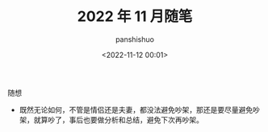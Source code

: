 #+title: 2022 年 11 月随笔
#+AUTHOR: panshishuo
#+date: <2022-11-12 00:01>

***** 随想

- 既然无论如何，不管是情侣还是夫妻，都没法避免吵架，那还是要尽量避免吵架，就算吵了，事后也要做分析和总结，避免下次再吵架。
